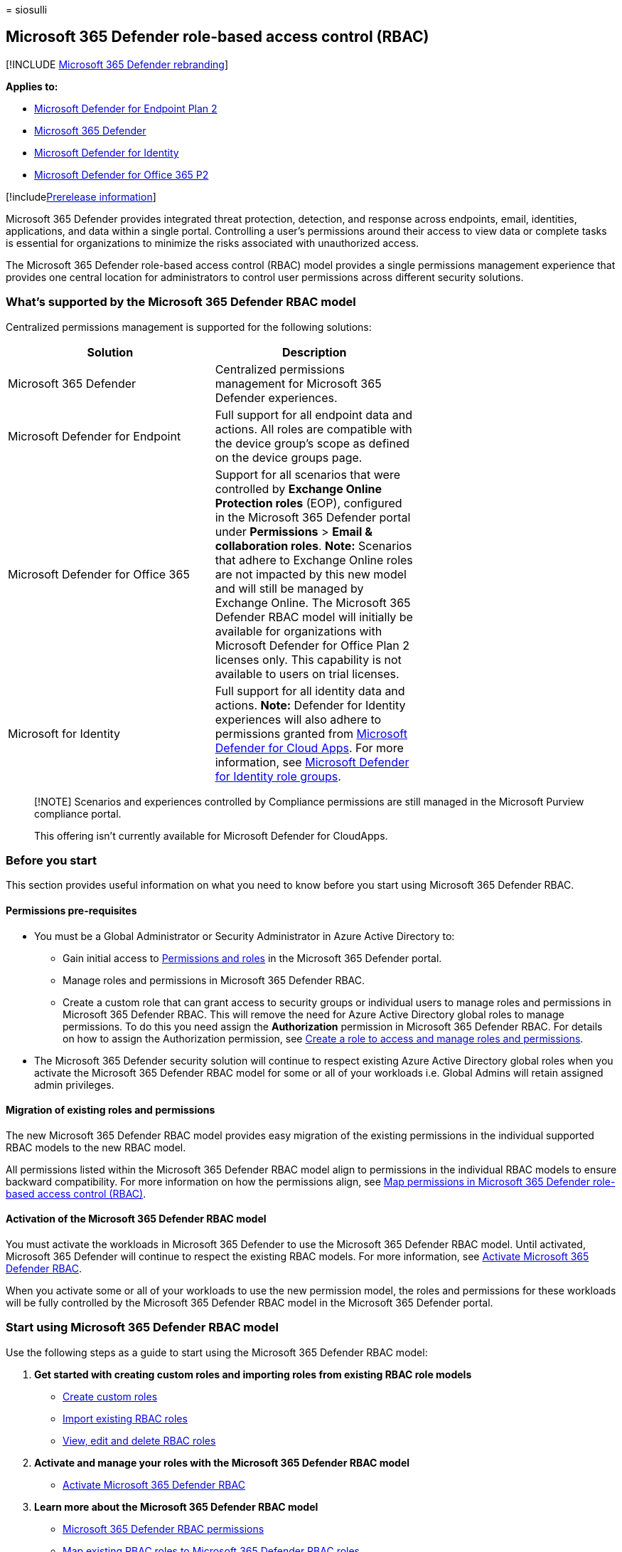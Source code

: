 = 
siosulli

== Microsoft 365 Defender role-based access control (RBAC)

{empty}[!INCLUDE link:../../includes/microsoft-defender.md[Microsoft 365
Defender rebranding]]

*Applies to:*

* https://go.microsoft.com/fwlink/?linkid=2154037[Microsoft Defender for
Endpoint Plan 2]
* https://go.microsoft.com/fwlink/?linkid=2118804[Microsoft 365
Defender]
* https://go.microsoft.com/fwlink/?LinkID=2198108[Microsoft Defender for
Identity]
* https://go.microsoft.com/fwlink/?LinkID=2158212[Microsoft Defender for
Office 365 P2]

{empty}[!includelink:../../includes/prerelease.md[Prerelease
information]]

Microsoft 365 Defender provides integrated threat protection, detection,
and response across endpoints, email, identities, applications, and data
within a single portal. Controlling a user’s permissions around their
access to view data or complete tasks is essential for organizations to
minimize the risks associated with unauthorized access.

The Microsoft 365 Defender role-based access control (RBAC) model
provides a single permissions management experience that provides one
central location for administrators to control user permissions across
different security solutions.

=== What’s supported by the Microsoft 365 Defender RBAC model

Centralized permissions management is supported for the following
solutions:

[width="100%",cols="34%,33%,33%",options="header",]
|===
|Solution |Description |
|Microsoft 365 Defender |Centralized permissions management for
Microsoft 365 Defender experiences. |

|Microsoft Defender for Endpoint |Full support for all endpoint data and
actions. All roles are compatible with the device group’s scope as
defined on the device groups page. |

|Microsoft Defender for Office 365 |Support for all scenarios that were
controlled by *Exchange Online Protection roles* (EOP), configured in
the Microsoft 365 Defender portal under *Permissions* > *Email &
collaboration roles*. *Note:* Scenarios that adhere to Exchange Online
roles are not impacted by this new model and will still be managed by
Exchange Online. The Microsoft 365 Defender RBAC model will initially be
available for organizations with Microsoft Defender for Office Plan 2
licenses only. This capability is not available to users on trial
licenses. |

|Microsoft for Identity |Full support for all identity data and actions.
*Note:* Defender for Identity experiences will also adhere to
permissions granted from
https://security.microsoft.com/cloudapps/permissions/roles[Microsoft
Defender for Cloud Apps]. For more information, see
https://go.microsoft.com/fwlink/?linkid=2202729[Microsoft Defender for
Identity role groups]. |
|===

____
[!NOTE] Scenarios and experiences controlled by Compliance permissions
are still managed in the Microsoft Purview compliance portal.

This offering isn’t currently available for Microsoft Defender for
CloudApps.
____

=== Before you start

This section provides useful information on what you need to know before
you start using Microsoft 365 Defender RBAC.

==== Permissions pre-requisites

* You must be a Global Administrator or Security Administrator in Azure
Active Directory to:
** Gain initial access to
https://security.microsoft.com/mtp_roles[Permissions and roles] in the
Microsoft 365 Defender portal.
** Manage roles and permissions in Microsoft 365 Defender RBAC.
** Create a custom role that can grant access to security groups or
individual users to manage roles and permissions in Microsoft 365
Defender RBAC. This will remove the need for Azure Active Directory
global roles to manage permissions. To do this you need assign the
*Authorization* permission in Microsoft 365 Defender RBAC. For details
on how to assign the Authorization permission, see
link:../defender/create-custom-rbac-roles.md#create-a-role-to-access-and-manage-roles-and-permissions[Create
a role to access and manage roles and permissions].
* The Microsoft 365 Defender security solution will continue to respect
existing Azure Active Directory global roles when you activate the
Microsoft 365 Defender RBAC model for some or all of your workloads
i.e. Global Admins will retain assigned admin privileges.

==== Migration of existing roles and permissions

The new Microsoft 365 Defender RBAC model provides easy migration of the
existing permissions in the individual supported RBAC models to the new
RBAC model.

All permissions listed within the Microsoft 365 Defender RBAC model
align to permissions in the individual RBAC models to ensure backward
compatibility. For more information on how the permissions align, see
link:compare-rbac-roles.md[Map permissions in Microsoft 365 Defender
role-based access control (RBAC)].

==== Activation of the Microsoft 365 Defender RBAC model

You must activate the workloads in Microsoft 365 Defender to use the
Microsoft 365 Defender RBAC model. Until activated, Microsoft 365
Defender will continue to respect the existing RBAC models. For more
information, see link:activate-defender-rbac.md[Activate Microsoft 365
Defender RBAC].

When you activate some or all of your workloads to use the new
permission model, the roles and permissions for these workloads will be
fully controlled by the Microsoft 365 Defender RBAC model in the
Microsoft 365 Defender portal.

=== Start using Microsoft 365 Defender RBAC model

Use the following steps as a guide to start using the Microsoft 365
Defender RBAC model:

[arabic]
. *Get started with creating custom roles and importing roles from
existing RBAC role models*
* link:create-custom-rbac-roles.md[Create custom roles]
* link:import-rbac-roles.md[Import existing RBAC roles]
* link:edit-delete-rbac-roles.md[View&#44; edit and delete RBAC roles]
. *Activate and manage your roles with the Microsoft 365 Defender RBAC
model*
* link:activate-defender-rbac.md[Activate Microsoft 365 Defender RBAC]
. *Learn more about the Microsoft 365 Defender RBAC model*
* link:custom-permissions-details.md[Microsoft 365 Defender RBAC
permissions]
* link:compare-rbac-roles.md[Map existing RBAC roles to Microsoft 365
Defender RBAC roles]

